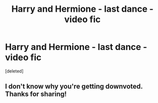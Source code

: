 #+TITLE: Harry and Hermione - last dance - video fic

* Harry and Hermione - last dance - video fic
:PROPERTIES:
:Score: 2
:DateUnix: 1402477981.0
:DateShort: 2014-Jun-11
:FlairText: Promotion
:END:
[deleted]


** I don't know why you're getting downvoted. Thanks for sharing!
:PROPERTIES:
:Score: 3
:DateUnix: 1402889525.0
:DateShort: 2014-Jun-16
:END:

